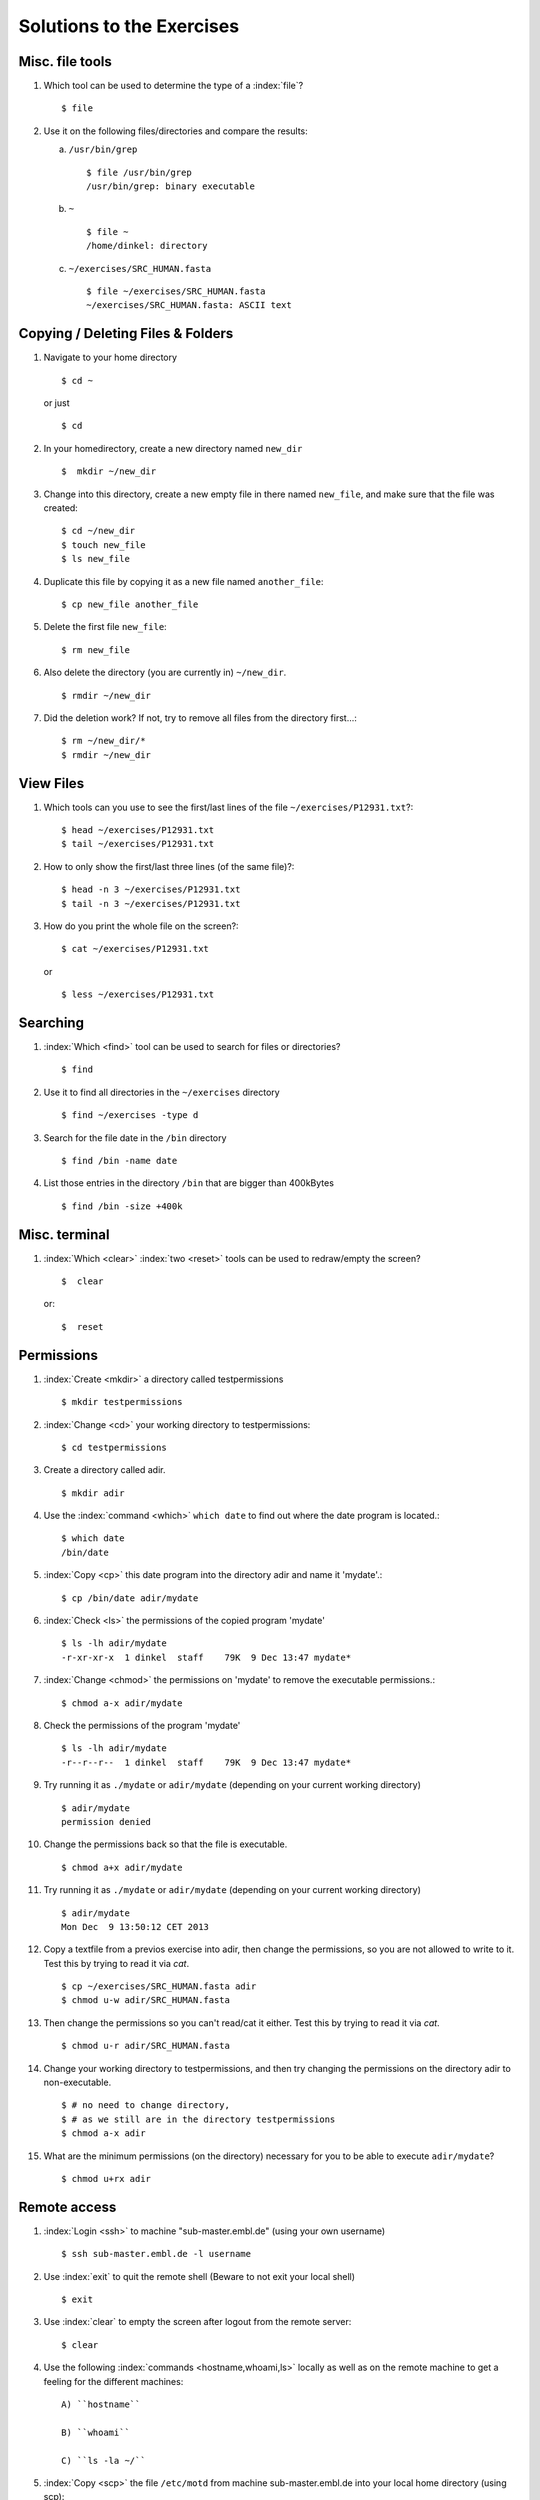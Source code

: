 
Solutions to the Exercises
==========================

Misc. file tools
----------------

#. Which tool can be used to determine the type of a :index:`file`? ::

    $ file

#. Use it on the following files/directories and compare the results:

   a) ``/usr/bin/grep`` ::

       $ file /usr/bin/grep
       /usr/bin/grep: binary executable

   b) ``~`` ::

       $ file ~
       /home/dinkel: directory

   c) ``~/exercises/SRC_HUMAN.fasta`` ::

       $ file ~/exercises/SRC_HUMAN.fasta
       ~/exercises/SRC_HUMAN.fasta: ASCII text


Copying / Deleting Files & Folders
----------------------------------

#. Navigate to your home directory ::

    $ cd ~

   or just ::

    $ cd

#. In your homedirectory, create a new directory named ``new_dir`` ::

    $  mkdir ~/new_dir

#. Change into this directory, create a new empty file in there named ``new_file``, 
   and make sure that the file was created::

    $ cd ~/new_dir
    $ touch new_file
    $ ls new_file

#. Duplicate this file by copying it as a new file named ``another_file``::

    $ cp new_file another_file 

#. Delete the first file ``new_file``::

    $ rm new_file 

#. Also delete the directory (you are currently in) ``~/new_dir``. ::

    $ rmdir ~/new_dir

#. Did the deletion work? If not, try to remove all files from the directory first...::

    $ rm ~/new_dir/*
    $ rmdir ~/new_dir


View Files
----------

#. Which tools can you use to see the first/last lines of the file ``~/exercises/P12931.txt``?::

   $ head ~/exercises/P12931.txt
   $ tail ~/exercises/P12931.txt

#. How to only show the first/last three lines (of the same file)?::

   $ head -n 3 ~/exercises/P12931.txt
   $ tail -n 3 ~/exercises/P12931.txt

#. How do you print the whole file on the screen?::

   $ cat ~/exercises/P12931.txt

  or ::

   $ less ~/exercises/P12931.txt


Searching
---------
#. :index:`Which <find>` tool can be used to search for files or directories? ::

   $ find

#. Use it to find all directories in the ``~/exercises`` directory ::

   $ find ~/exercises -type d

#. Search for the file date in the ``/bin`` directory ::

   $ find /bin -name date

#. List those entries in the directory ``/bin`` that are bigger than 400kBytes ::

   $ find /bin -size +400k


Misc. terminal
--------------
#. :index:`Which <clear>` :index:`two <reset>` tools can be used to redraw/empty the screen? ::

   $  clear

 or::

   $  reset


Permissions
-----------

#. :index:`Create <mkdir>` a directory called testpermissions ::

   $ mkdir testpermissions

#. :index:`Change <cd>` your working directory to testpermissions::

   $ cd testpermissions

#. Create a directory called adir. ::

   $ mkdir adir

#. Use the  :index:`command <which>` ``which date`` to find out where the date program is located.::

    $ which date
    /bin/date

#.  :index:`Copy <cp>` this date program into the directory adir and name it 'mydate'.::

    $ cp /bin/date adir/mydate

#. :index:`Check <ls>` the permissions of the copied program 'mydate' ::
 
    $ ls -lh adir/mydate
    -r-xr-xr-x  1 dinkel  staff    79K  9 Dec 13:47 mydate*

#.  :index:`Change <chmod>` the permissions on 'mydate' to remove the executable permissions.::

    $ chmod a-x adir/mydate

#. Check the permissions of the program 'mydate' ::
 
    $ ls -lh adir/mydate
    -r--r--r--  1 dinkel  staff    79K  9 Dec 13:47 mydate*

#. Try running it as ``./mydate`` or ``adir/mydate`` (depending on your current working directory) ::

    $ adir/mydate
    permission denied

#. Change the permissions back so that the file is executable. ::

   $ chmod a+x adir/mydate

#. Try running it as ``./mydate`` or ``adir/mydate`` (depending on your current working directory) ::

    $ adir/mydate
    Mon Dec  9 13:50:12 CET 2013

#. Copy a textfile from a previos exercise into adir, then change the permissions, so you are not allowed to write to it. Test this by trying to read it via `cat`. ::

    $ cp ~/exercises/SRC_HUMAN.fasta adir
    $ chmod u-w adir/SRC_HUMAN.fasta

#. Then change the permissions so you can't read/cat it either. Test this by trying to read it via `cat`. ::

   $ chmod u-r adir/SRC_HUMAN.fasta

#. Change your working directory to testpermissions, and then try changing the permissions on the directory adir to non-executable. ::

    $ # no need to change directory, 
    $ # as we still are in the directory testpermissions
    $ chmod a-x adir

#. What are the minimum permissions (on the directory) necessary for you to be able to execute ``adir/mydate``? ::

   $ chmod u+rx adir


Remote access
-------------
#. :index:`Login <ssh>` to machine "sub-master.embl.de" (using your own username) ::

   $ ssh sub-master.embl.de -l username

#. Use :index:`exit` to quit the remote shell (Beware to not exit your local shell) ::

   $ exit

#. Use :index:`clear` to empty the screen after logout from the remote server::

   $ clear

#. Use the following :index:`commands <hostname,whoami,ls>` locally as well as on the remote machine to get a feeling for the different machines: ::
   

    A) ``hostname``
 
    B) ``whoami``
 
    C) ``ls -la ~/``

#.  :index:`Copy <scp>` the file ``/etc/motd`` from machine sub-master.embl.de into your local home directory (using scp)::

    $ scp sub-master.embl.de:/etc/motd ~/

#. Determine the  :index:`filetype <file>` and the permissions of the file that you just copied::

    $ file ~/motd
    ~/motd: ASCII text

   $ ls -l ~/motd

#.  :index:`Login <ssh>` to your neighbor's machine (ask him for the hostname) using your own username::

    $ ssh hostname


IO and Redirections
-------------------
#. Use :index:`date` in conjunction with the redirection to insert the current date into the (new) file current_date (in your homedirectory).::

   $ date > ~/current_date

#.  :index:`Inspect <cat>` the file to make sure it contains (only a single line with) the date. ::

   $ cat ~/current_date

#. Use ``date`` again to append the current date into the same file. ::

   $ date >> ~/current_date

#. Again, check that this file now contains two lines with dates. ::

   $ cat ~/current_date

#. :index:`Use <grep>` ``grep`` to filter out lines containing the term "TITLE" from all PDB files in the exercises directory and use redirection to insert them into a new file pdb_titles.txt.::

   $ grep TITLE ~/exercises/*.pdb > pdb_titles.txt

#. (OPTIONAL) Upon inspection of the file pdb_titles.txt, you see that it also contains the names of the files in which the term was found. 

   A. Use either the grep manpage or ``grep --help`` to find out how you can suppress this behaviour.  ::

      $ grep -h TITLE ~/exercises/*.pdb > pdb_titles.txt

   B. Redo the previous exercise such that the output file pdb_titles.txt only contains lines starting with TITLE. ::

      $ grep -h "^TITLE" ~/exercises/*.pdb > pdb_titles.txt

#. The *third* column of the file /etc/passwd contains user IDs (numbers)

   A. :index:`Use <cut>` ``cut`` to extract just the third column of this file (remember to specify the delimiter ':')::

      $ cut -f3 -d':' /etc/passwd 

   B. Next, use the :ref:`pipe <pipe>` symbol (`|`) and `sort` to sort this output *numerically*::

      $ cut -f3 -d':' /etc/passwd | sort -n


Putting it all together
-----------------------

#. Create a new directory named ``myscripts`` in your homedirectory::

   $ mkdir ~/myscripts

#. Create an empty file named ``mydate`` in the newly created directory::

   $ touch ~/myscripts/mydate

#. Add the directory ``~/myscripts`` to your ``PATH`` environment variable::

   $ export PATH=$PATH:~/myscripts

#. Use ``echo`` in combination with Redirection/Append to write ''date'' into the file ``~/myscripts/mydate``::

   $ echo "date" >> ~/myscripts/mydate

#. Change the permissions of the file ``mydate`` to be executable by you (and you only)::

   $ chmod u+x ~/myscripts/mydate
   $ chmod go-x ~/myscripts/mydate

#. Run the file ``mydate`` (it should print the current date & time). Make sure you can run it from any directory (change to your homedirectory and just type ``mydate``).::

   $ mydate

  Congratulation, you've just created and run your first shell script!


Bioinformatics
--------------

Let's do some bioinformatics analyis!
You can find the famous BLAST tool installed at `/g/software/bin/blastp`.

#. Typing the full path is too cumbersome, so let's append `/g/software/bin` to your $PATH variable and ensure that it works by calling `blastp`. ::

   $ export PATH=$PATH:/g/software/bin
   $ blastp

#. When you run `blastp  -help`, you notice that it has a lot of options! 
   Use redirections in conjunction with grep to find out which options you need to specify a *input_file* and *database_name*. ::

    $ blastp -help | grep input_file
    [-subject subject_input_file] [-subject_loc range] [-query input_file]

    $ blastp -help | grep database_name
    search_strategy filename] [-task task_name] [-db database_name]

#. Now run blastp using the following values as options: 

   *database_name* = `/g/data/ncbi-blast/db/swissprot` 

   *input_file* = `suspect1.fasta` 
   
   ::

    $ blastp -db /g/data/ncbi-blast/db/swissprot -query suspect1 fasta

